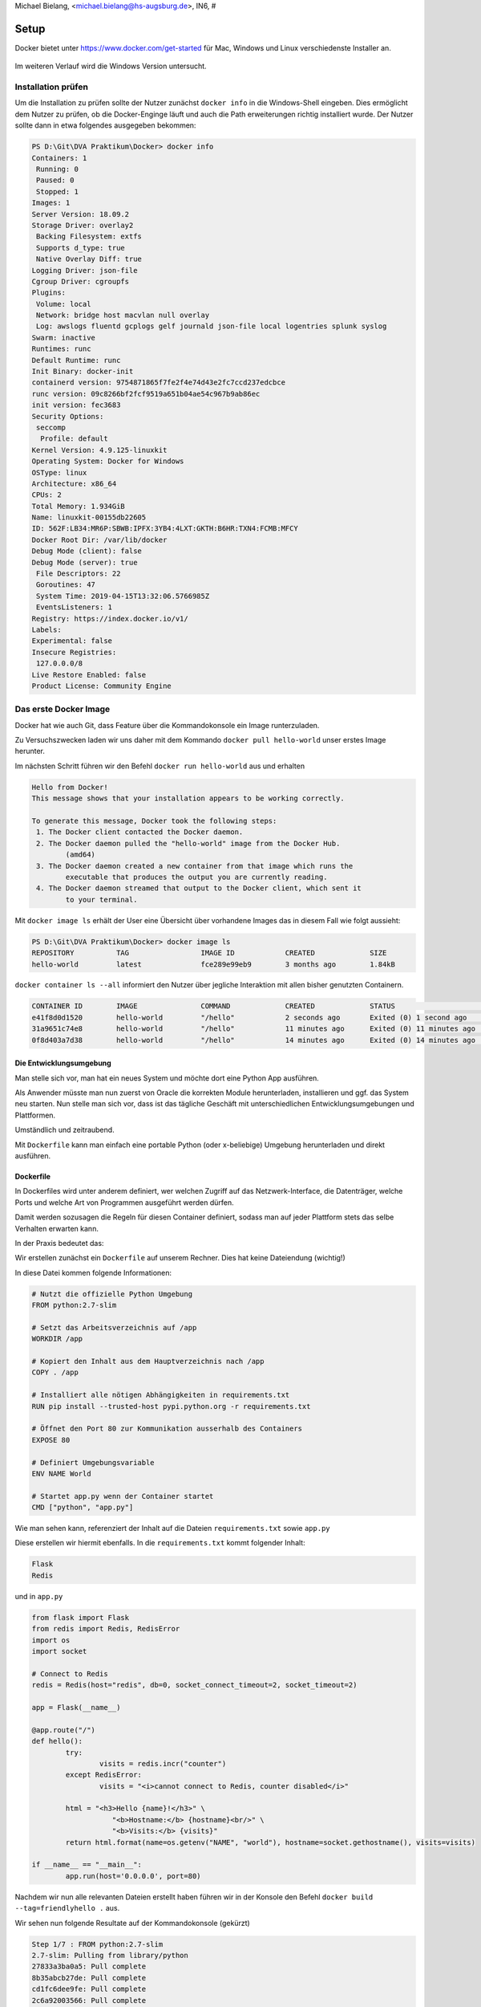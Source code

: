 | Michael Bielang, <michael.bielang@hs-augsburg.de>, IN6, #

Setup
==================================

Docker bietet unter https://www.docker.com/get-started für Mac, Windows und Linux verschiedenste Installer an.

.. _figlabel:

.. figure:: img/plattformen.JPG

Im weiteren Verlauf wird die Windows Version untersucht.


Installation prüfen
-------------------

Um die Installation zu prüfen sollte der Nutzer zunächst ``docker info`` in die Windows-Shell eingeben. Dies ermöglicht dem Nutzer zu prüfen, ob die Docker-Enginge läuft und auch die Path erweiterungen richtig installiert wurde. Der Nutzer sollte dann in etwa folgendes ausgegeben bekommen:

.. code-block:: yml

	PS D:\Git\DVA Praktikum\Docker> docker info
	Containers: 1
	 Running: 0
	 Paused: 0
	 Stopped: 1
	Images: 1
	Server Version: 18.09.2
	Storage Driver: overlay2
	 Backing Filesystem: extfs
	 Supports d_type: true
	 Native Overlay Diff: true
	Logging Driver: json-file
	Cgroup Driver: cgroupfs
	Plugins:
	 Volume: local
	 Network: bridge host macvlan null overlay
	 Log: awslogs fluentd gcplogs gelf journald json-file local logentries splunk syslog
	Swarm: inactive
	Runtimes: runc
	Default Runtime: runc
	Init Binary: docker-init
	containerd version: 9754871865f7fe2f4e74d43e2fc7ccd237edcbce
	runc version: 09c8266bf2fcf9519a651b04ae54c967b9ab86ec
	init version: fec3683
	Security Options:
	 seccomp
	  Profile: default
	Kernel Version: 4.9.125-linuxkit
	Operating System: Docker for Windows
	OSType: linux
	Architecture: x86_64
	CPUs: 2
	Total Memory: 1.934GiB
	Name: linuxkit-00155db22605
	ID: 562F:LB34:MR6P:SBWB:IPFX:3YB4:4LXT:GKTH:B6HR:TXN4:FCMB:MFCY
	Docker Root Dir: /var/lib/docker
	Debug Mode (client): false
	Debug Mode (server): true
	 File Descriptors: 22
	 Goroutines: 47
	 System Time: 2019-04-15T13:32:06.5766985Z
	 EventsListeners: 1
	Registry: https://index.docker.io/v1/
	Labels:
	Experimental: false
	Insecure Registries:
	 127.0.0.0/8
	Live Restore Enabled: false
	Product License: Community Engine


Das erste Docker Image 
----------------------

Docker hat wie auch Git, dass Feature über die Kommandokonsole ein Image runterzuladen.

Zu Versuchszwecken laden wir uns daher mit dem Kommando ``docker pull hello-world`` unser erstes Image herunter.

Im nächsten Schritt führen wir den Befehl ``docker run hello-world`` aus und erhalten

.. code-block:: go

	Hello from Docker!
	This message shows that your installation appears to be working correctly.

	To generate this message, Docker took the following steps:
	 1. The Docker client contacted the Docker daemon.
	 2. The Docker daemon pulled the "hello-world" image from the Docker Hub.
		(amd64)
	 3. The Docker daemon created a new container from that image which runs the
		executable that produces the output you are currently reading.
	 4. The Docker daemon streamed that output to the Docker client, which sent it
		to your terminal.

Mit ``docker image ls`` erhält der User eine Übersicht über vorhandene Images das in diesem Fall wie folgt aussieht:

.. code-block:: go

	PS D:\Git\DVA Praktikum\Docker> docker image ls
	REPOSITORY          TAG                 IMAGE ID            CREATED             SIZE
	hello-world         latest              fce289e99eb9        3 months ago        1.84kB

``docker container ls --all`` informiert den Nutzer über jegliche Interaktion mit allen bisher genutzten Containern. 


.. code-block:: go

	CONTAINER ID        IMAGE               COMMAND             CREATED             STATUS                      PORTS               NAMES
	e41f8d0d1520        hello-world         "/hello"            2 seconds ago       Exited (0) 1 second ago                         pedantic_ardinghelli
	31a9651c74e8        hello-world         "/hello"            11 minutes ago      Exited (0) 11 minutes ago                       infallible_khayyam
	0f8d403a7d38        hello-world         "/hello"            14 minutes ago      Exited (0) 14 minutes ago                       modest_kapitsa



Die Entwicklungsumgebung
``````````````````````````````````

Man stelle sich vor, man hat ein neues System und möchte dort eine Python App ausführen.

Als Anwender müsste man nun zuerst von Oracle die korrekten Module herunterladen, installieren und ggf. das System neu starten. Nun stelle man sich vor, dass ist das tägliche Geschäft mit unterschiedlichen Entwicklungsumgebungen und Plattformen. 

Umständlich und zeitraubend.

Mit ``Dockerfile`` kann man einfach eine portable Python (oder x-beliebige) Umgebung herunterladen und direkt ausführen.

 
Dockerfile 
``````````````````````````````````

In Dockerfiles wird unter anderem definiert, wer welchen Zugriff auf das Netzwerk-Interface, die Datenträger, welche Ports und welche Art von Programmen ausgeführt werden dürfen.

Damit werden sozusagen die Regeln für diesen Container definiert, sodass man auf jeder Plattform stets das selbe Verhalten erwarten kann.

In der Praxis bedeutet das:

Wir erstellen zunächst ein ``Dockerfile`` auf unserem Rechner. Dies hat keine Dateiendung (wichtig!)

In diese Datei kommen folgende Informationen:

.. code-block:: go

	# Nutzt die offizielle Python Umgebung
	FROM python:2.7-slim

	# Setzt das Arbeitsverzeichnis auf /app
	WORKDIR /app

	# Kopiert den Inhalt aus dem Hauptverzeichnis nach /app
	COPY . /app

	# Installiert alle nötigen Abhängigkeiten in requirements.txt
	RUN pip install --trusted-host pypi.python.org -r requirements.txt

	# Öffnet den Port 80 zur Kommunikation ausserhalb des Containers 
	EXPOSE 80

	# Definiert Umgebungsvariable
	ENV NAME World

	# Startet app.py wenn der Container startet
	CMD ["python", "app.py"]


Wie man sehen kann, referenziert der Inhalt auf die Dateien ``requirements.txt`` sowie ``app.py``

Diese erstellen wir hiermit ebenfalls. In die ``requirements.txt`` kommt folgender Inhalt:


.. code-block:: go

	Flask
	Redis
	
und in ``app.py``


.. code-block:: go

	from flask import Flask
	from redis import Redis, RedisError
	import os
	import socket

	# Connect to Redis
	redis = Redis(host="redis", db=0, socket_connect_timeout=2, socket_timeout=2)

	app = Flask(__name__)

	@app.route("/")
	def hello():
		try:
			visits = redis.incr("counter")
		except RedisError:
			visits = "<i>cannot connect to Redis, counter disabled</i>"

		html = "<h3>Hello {name}!</h3>" \
			   "<b>Hostname:</b> {hostname}<br/>" \
			   "<b>Visits:</b> {visits}"
		return html.format(name=os.getenv("NAME", "world"), hostname=socket.gethostname(), visits=visits)

	if __name__ == "__main__":
		app.run(host='0.0.0.0', port=80)	
		
		
Nachdem wir nun alle relevanten Dateien erstellt haben führen wir in der Konsole den Befehl ``docker build --tag=friendlyhello .`` aus.

Wir sehen nun folgende Resultate auf der Kommandokonsole (gekürzt)

.. code-block:: go

	Step 1/7 : FROM python:2.7-slim
	2.7-slim: Pulling from library/python
	27833a3ba0a5: Pull complete
	8b35abcb27de: Pull complete
	cd1fc6dee9fe: Pull complete
	2c6a92003566: Pull complete
	Status: Downloaded newer image for python:2.7-slim
	 ---> 48e3247f2a19
	Step 2/7 : WORKDIR /app
	 ---> Running in e62bc2b9c2bc
	Removing intermediate container e62bc2b9c2bc
	 ---> 5d5fe74be1ca
	Step 3/7 : COPY . /app
	 ---> e99a485ebf96
	Step 4/7 : RUN pip install --trusted-host pypi.python.org -r requirements.txt
	 ---> Running in 6ffbec1c9f9f
	Collecting Flask (from -r requirements.txt (line 1))
	Step 5/7 : EXPOSE 80
	 ---> Running in 3ae1b0767615
	Removing intermediate container 3ae1b0767615
	 ---> 061c09aaf7b7
	Step 6/7 : ENV NAME World
	 ---> Running in b937fa19212d
	Removing intermediate container b937fa19212d
	 ---> d28131045e07
	Step 7/7 : CMD ["python", "app.py"]
	 ---> Running in ad4dc128b2f7
	Removing intermediate container ad4dc128b2f7
	 ---> c23c3caafa8e
	Successfully built c23c3caafa8e
	Successfully tagged friendlyhello:latest
	
	
Führen wir jetzt noch einmal ``docker image ls`` aus, so erhalten wir:

.. code-block:: go

	REPOSITORY          TAG                 IMAGE ID            CREATED             SIZE
	friendlyhello       latest              c23c3caafa8e        24 minutes ago      131MB
	python              2.7-slim            48e3247f2a19        2 weeks ago         120MB
	hello-world         latest              fce289e99eb9        3 months ago        1.84kB
	
	
Ausführen einer App im Container
``````````````````````````````````	

Mit ``docker run -p 4000:80 friendlyhello`` starten wir den Container.

Wenn wir nun im Browser ``localhost:4000`` angeben erscheint die Nachricht:

.. code-block:: go

	Hello World!
	Hostname: cec41d233a83
	Visits: cannot connect to Redis, counter disabled

	
Was an dieser Stelle nun auffällt ist, dass wir unserem Python Programm ja den Port 80 zugwiesen haben, wir aber nun mittels dem Port 4000 auf die App zugreifen.

Grund dafür ist, dass innerhalb des Containers die App zwar auf dem Port 80 lauscht, wir aber mittels der Docker-Engine den Port 4000 des Host nutzen, um die Anfragen auf den Port 80 des Containers weiterleiten.


Beenden einer aktiven App im Container

Unter Windows verursacht der Kommandokonsolenbefehl ``CTRL + C`` lediglich kosmetisch ein Ende der App. Tatsächlich läuft der Service im Hintergrund noch weiter und nutzt entsprechend Ressourcen.

Mittels dem Befehl ``docker container ls`` können wir uns alle noch laufenden Container-Instanzen anzeigen lassen.

Wie wir hier nun sehen, obwohl eigentlich terminiert, läuft der Container-Service noch

.. code-block:: go

	CONTAINER ID        IMAGE               COMMAND             CREATED             STATUS              PORTS                  NAMES
	cec41d233a83        friendlyhello       "python app.py"     16 minutes ago      Up 16 minutes       0.0.0.0:4000->80/tcp   reverent_brown

Erst der Befehl ``docker container stop <Container NAME or ID>`` also in diesem Fall ``docker container stop cec41d233a83`` terminiert den Prozess. Dies lässt sich nun durch die erneute Prüfung mittels ``docker container ls`` nachvollziehen.
	

Quellen:
--------

https://docs.docker.com/